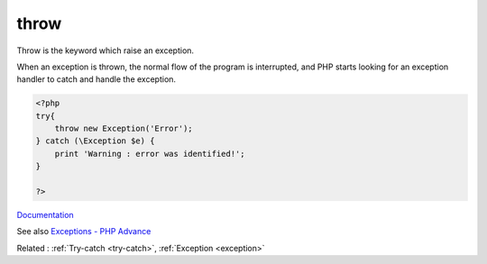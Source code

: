 .. _throw:

throw
-----

Throw is the keyword which raise an exception. 

When an exception is thrown, the normal flow of the program is interrupted, and PHP starts looking for an exception handler to catch and handle the exception.

.. code-block:: php
   
   <?php
   try{
       throw new Exception('Error');
   } catch (\Exception $e) {
       print 'Warning : error was identified!';
   }
   
   ?>


`Documentation <https://www.php.net/manual/en/language.exceptions.php>`__

See also `Exceptions - PHP Advance <https://jobtensor.com/Tutorial/PHP/en/Exceptions>`_

Related : :ref:`Try-catch <try-catch>`, :ref:`Exception <exception>`
